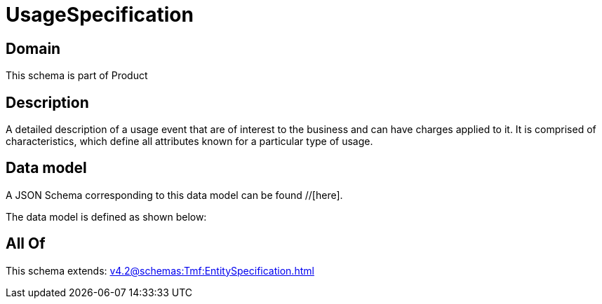 = UsageSpecification

[#domain]
== Domain

This schema is part of Product

[#description]
== Description
A detailed description of a usage event that are of interest to the business and can have charges applied to it. It is comprised of characteristics, which define all attributes known for a particular type of usage.


[#data_model]
== Data model

A JSON Schema corresponding to this data model can be found //[here].



The data model is defined as shown below:


[#all_of]
== All Of

This schema extends: xref:v4.2@schemas:Tmf:EntitySpecification.adoc[]
